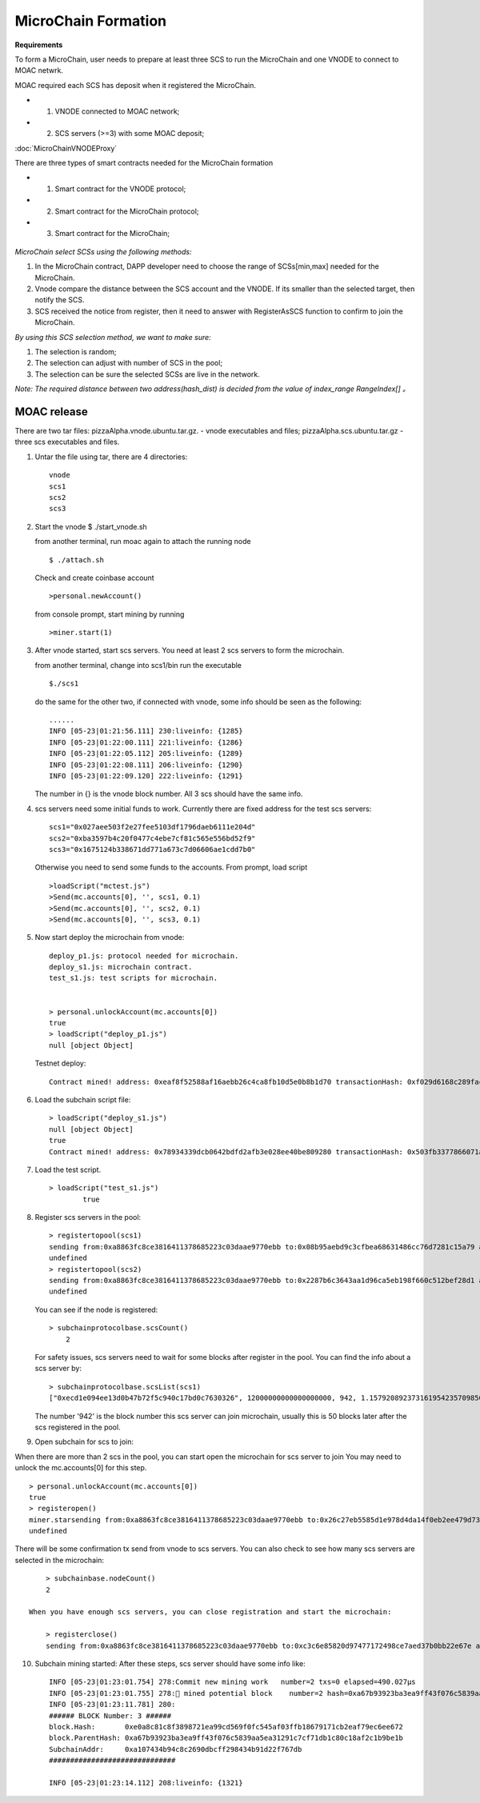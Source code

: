 MicroChain Formation
====================

**Requirements**

To form a MicroChain, user needs to prepare at least three SCS to run the MicroChain and one VNODE to connect to MOAC netwrk.

MOAC required each SCS has deposit when it registered the MicroChain.

* 1. VNODE connected to MOAC network;
* 2. SCS servers (>=3) with some MOAC deposit;

:doc:`MicroChainVNODEProxy`

There are three types of smart contracts needed for the MicroChain formation

* 1. Smart contract for the VNODE protocol;
* 2. Smart contract for the MicroChain protocol;
* 3. Smart contract for the MicroChain;

.. figure:: https://raw.githubusercontent.com/wiki/moacchain/moac-core/image/reg-flow.png
   :alt: 


*MicroChain select SCSs using the following methods:*

1. In the MicroChain contract, DAPP developer need to choose the range
   of SCSs[min,max] needed for the MicroChain.
2. Vnode compare the distance between the SCS account and the VNODE. If
   its smaller than the selected target, then notify the SCS.
3. SCS received the notice from register, then it need to answer with
   RegisterAsSCS function to confirm to join the MicroChain.

*By using this SCS selection method, we want to make sure:*

1. The selection is random;
2. The selection can adjust with number of SCS in the pool;
3. The selection can be sure the selected SCSs are live in the network.

*Note: The required distance between two address(hash\_dist) is decided
from the value of index\_range RangeIndex[] 。*

.. figure:: https://raw.githubusercontent.com/wiki/moacchain/moac-core/image/scschiose.png
   :alt: 



MOAC release
------------



There are two tar files: pizzaAlpha.vnode.ubuntu.tar.gz. - vnode
executables and files; pizzaAlpha.scs.ubuntu.tar.gz - three scs
executables and files.

1. Untar the file using tar, there are 4 directories:

   ::

       vnode
       scs1
       scs2
       scs3

2. Start the vnode $ ./start\_vnode.sh

   from another terminal, run moac again to attach the running node

   ::

       $ ./attach.sh

   Check and create coinbase account

   ::

       >personal.newAccount()

   from console prompt, start mining by running

   ::

       >miner.start(1)

3. After vnode started, start scs servers. You need at least 2 scs
   servers to form the microchain.

   from another terminal, change into scs1/bin run the executable

   ::

       $./scs1

   do the same for the other two, if connected with vnode, some info
   should be seen as the following:

   ::

       ......
       INFO [05-23|01:21:56.111] 230:liveinfo: {1285} 
       INFO [05-23|01:22:00.111] 221:liveinfo: {1286} 
       INFO [05-23|01:22:05.112] 205:liveinfo: {1289} 
       INFO [05-23|01:22:08.111] 206:liveinfo: {1290} 
       INFO [05-23|01:22:09.120] 222:liveinfo: {1291} 

   The number in {} is the vnode block number. All 3 scs should have the
   same info.

4. scs servers need some initial funds to work. Currently there are
   fixed address for the test scs servers:

   ::

       scs1="0x027aee503f2e27fee5103df1796daeb6111e204d"
       scs2="0xba3597b4c20f0477c4ebe7cf81c565e556bd52f9"
       scs3="0x1675124b338671dd771a673c7d06606ae1cdd7b0"

   Otherwise you need to send some funds to the accounts. From prompt,
   load script

   ::

       >loadScript("mctest.js")
       >Send(mc.accounts[0], '', scs1, 0.1)
       >Send(mc.accounts[0], '', scs2, 0.1)
       >Send(mc.accounts[0], '', scs3, 0.1)

5. Now start deploy the microchain from vnode:

   ::

       deploy_p1.js: protocol needed for microchain.
       deploy_s1.js: microchain contract.
       test_s1.js: test scripts for microchain.


       > personal.unlockAccount(mc.accounts[0])
       true
       > loadScript("deploy_p1.js")
       null [object Object]

   Testnet deploy:

   ::

       Contract mined! address: 0xeaf8f52588af16aebb26c4ca8fb10d5e0b8b1d70 transactionHash: 0xf029d6168c289fac8322bb1925205c905f31a4cc45dc826f4e3b7200ceda3de5

6. Load the subchain script file:

   ::

       > loadScript("deploy_s1.js")
       null [object Object]
       true
       Contract mined! address: 0x78934339dcb0642bdfd2afb3e028ee40be809280 transactionHash: 0x503fb3377866071a80e4f023c2cab4999876b93fbaa86dec54d73b1d4d8391a7

7. Load the test script.

   ::

       > loadScript("test_s1.js")
               true

8. Register scs servers in the pool:

   ::

       > registertopool(scs1)
       sending from:0xa8863fc8ce3816411378685223c03daae9770ebb to:0x08b95aebd9c3cfbea68631486cc76d7281c15a79 amount:12 with data:0x4420e486000000000000000000000000a4e1e48c7b2b0bd7b2f202e0db0270a9678df266
       undefined
       > registertopool(scs2)
       sending from:0xa8863fc8ce3816411378685223c03daae9770ebb to:0x2287b6c3643aa1d96ca5eb198f660c512bef28d1 amount:12 with data:0x4420e486000000000000000000000000f1f5b7a35dff6400af7ab3ea54e4e637059ef909
       undefined

   You can see if the node is registered:

   ::

       > subchainprotocolbase.scsCount()
           2

   For safety issues, scs servers need to wait for some blocks after
   register in the pool. You can find the info about a scs server by:

   ::

       > subchainprotocolbase.scsList(scs1)
       ["0xecd1e094ee13d0b47b72f5c940c17bd0c7630326", 12000000000000000000, 942, 1.15792089237316195423570985008687907853269984665640564039457584007913129639935e+77]

   The number '942' is the block number this scs server can join
   microchain, usually this is 50 blocks later after the scs registered
   in the pool.

9. Open subchain for scs to join:

When there are more than 2 scs in the pool, you can start open the
microchain for scs server to join You may need to unlock the
mc.accounts[0] for this step.

::

        > personal.unlockAccount(mc.accounts[0])
        true
        > registeropen()
        miner.starsending from:0xa8863fc8ce3816411378685223c03daae9770ebb to:0x26c27eb5585d1e978d4da14f0eb2ee479d733a46 amount:0 with data:0x5defc56c
        undefined

There will be some confirmation tx send from vnode to scs servers. You
can also check to see how many scs servers are selected in the
microchain:

::

        > subchainbase.nodeCount()
        2
        
    When you have enough scs servers, you can close registration and start the microchain:

        > registerclose()
        sending from:0xa8863fc8ce3816411378685223c03daae9770ebb to:0xc3c6e85820d97477172498ce7aed37b0bb22e67e amount:0 with data:0x69f3576f
        

10. Subchain mining started: After these steps, scs server should have
    some info like:

    ::

        INFO [05-23|01:23:01.754] 278:Commit new mining work   number=2 txs=0 elapsed=490.027µs
        INFO [05-23|01:23:01.755] 278:🔨 mined potential block    number=2 hash=0xa67b93923ba3ea9ff43f076c5839aa5ea31291c7cf71db1c80c18af2c1b9be1b
        INFO [05-23|01:23:11.781] 280:
        ###### BLOCK Number: 3 ######
        block.Hash:       0xe0a8c81c8f3898721ea99cd569f0fc545af03ffb18679171cb2eaf79ec6ee672
        block.ParentHash: 0xa67b93923ba3ea9ff43f076c5839aa5ea31291c7cf71db1c80c18af2c1b9be1b
        SubchainAddr:     0xa107434b94c8c2690dbcff298434b91d22f767db
        ##############################

        INFO [05-23|01:23:14.112] 208:liveinfo: {1321} 

